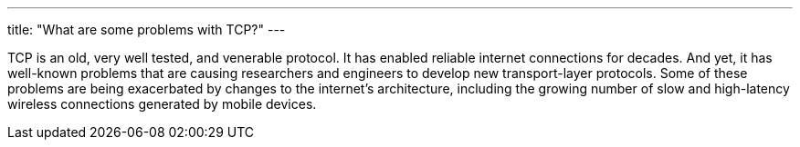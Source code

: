 ---
title: "What are some problems with TCP?"
---

TCP is an old, very well tested, and venerable protocol.
//
It has enabled reliable internet connections for decades.
//
And yet, it has well-known problems that are causing researchers and engineers
to develop new transport-layer protocols.
//
Some of these problems are being exacerbated by changes to the internet's
architecture, including the growing number of slow and high-latency wireless
connections generated by mobile devices.

